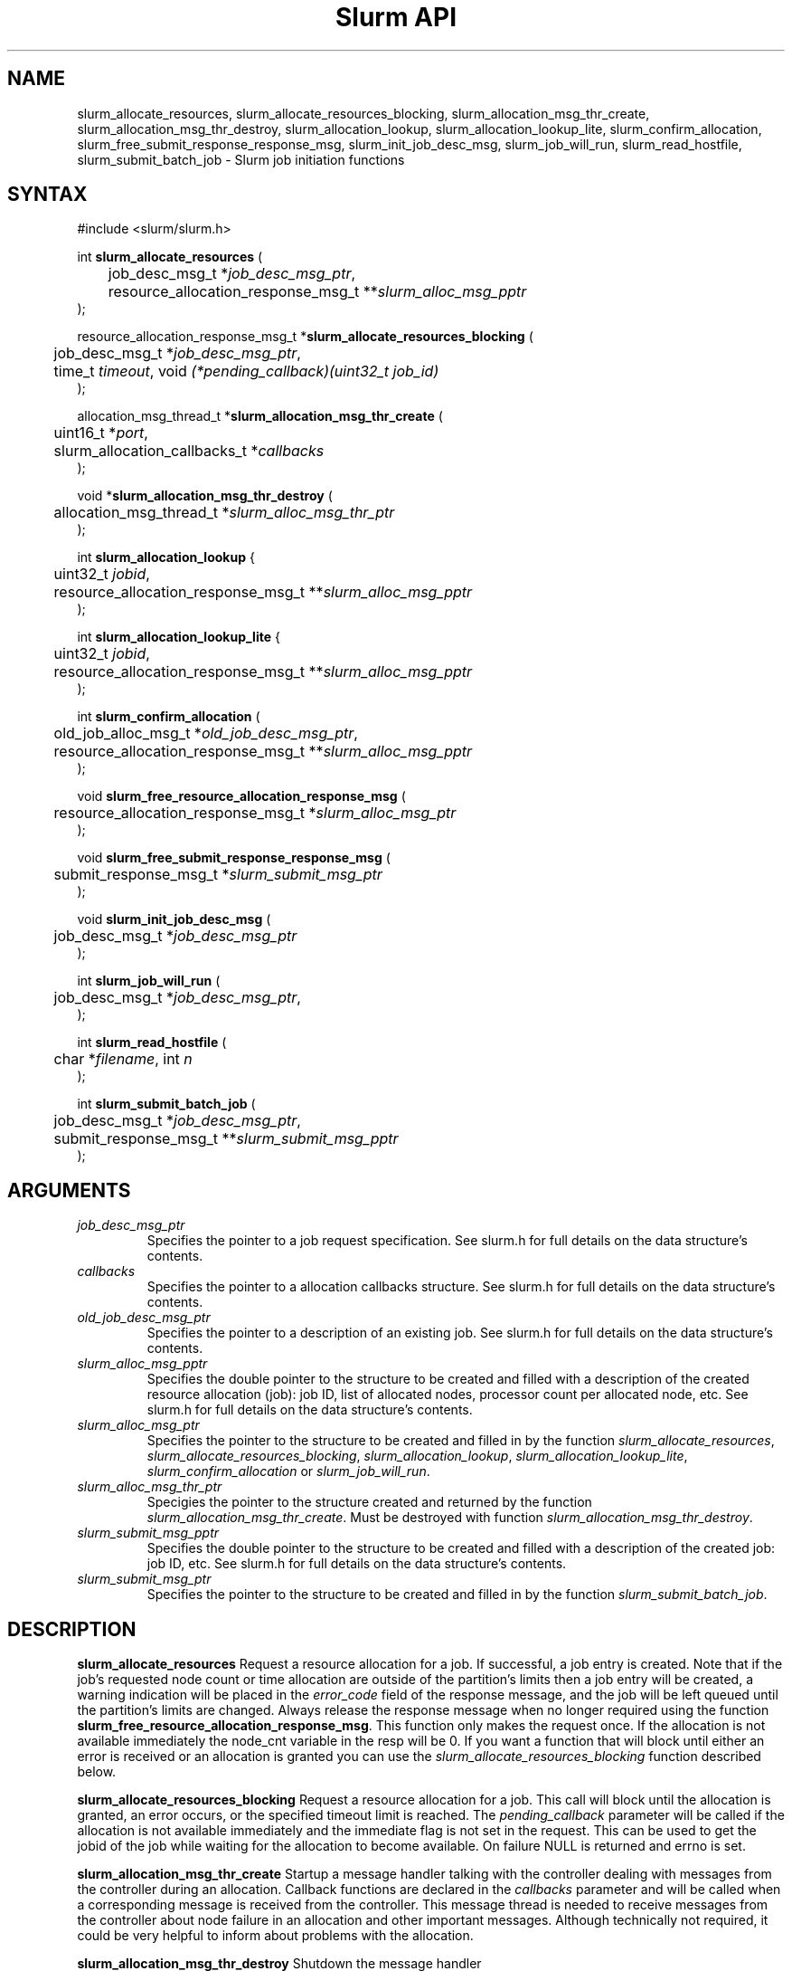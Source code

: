 .TH "Slurm API" "3" "April 2006" "Morris Jette" "Slurm job initiation functions"
.SH "NAME"
slurm_allocate_resources, slurm_allocate_resources_blocking,
slurm_allocation_msg_thr_create, slurm_allocation_msg_thr_destroy,
slurm_allocation_lookup, slurm_allocation_lookup_lite,
slurm_confirm_allocation,
slurm_free_submit_response_response_msg, slurm_init_job_desc_msg,
slurm_job_will_run, slurm_read_hostfile, slurm_submit_batch_job
\- Slurm job initiation functions
.SH "SYNTAX"
.LP
#include <slurm/slurm.h>
.LP
int \fBslurm_allocate_resources\fR (
.br
	job_desc_msg_t *\fIjob_desc_msg_ptr\fP,
.br
	resource_allocation_response_msg_t **\fIslurm_alloc_msg_pptr\fP
.br
);
.LP
resource_allocation_response_msg_t *\fBslurm_allocate_resources_blocking\fR (
.br
	job_desc_msg_t *\fIjob_desc_msg_ptr\fP,
.br
	time_t \fItimeout\fP, void \fI(*pending_callback)(uint32_t job_id)\fP
.br
);
.LP
allocation_msg_thread_t *\fBslurm_allocation_msg_thr_create\fR (
.br
	uint16_t *\fIport\fP,
.br
	slurm_allocation_callbacks_t *\fIcallbacks\fP
.br
);
.LP
void *\fBslurm_allocation_msg_thr_destroy\fR (
.br
	allocation_msg_thread_t *\fIslurm_alloc_msg_thr_ptr\fP
.br
);
.LP
int \fBslurm_allocation_lookup\fR {
.br
	uint32_t \fIjobid\fP,
.br
	resource_allocation_response_msg_t **\fIslurm_alloc_msg_pptr\fP
.br
);
.LP
int \fBslurm_allocation_lookup_lite\fR {
.br
	uint32_t \fIjobid\fP,
.br
	resource_allocation_response_msg_t **\fIslurm_alloc_msg_pptr\fP
.br
);
.LP
int \fBslurm_confirm_allocation\fR (
.br
	old_job_alloc_msg_t *\fIold_job_desc_msg_ptr\fP,
.br
	resource_allocation_response_msg_t **\fIslurm_alloc_msg_pptr\fP
.br
);
.LP
void \fBslurm_free_resource_allocation_response_msg\fR (
.br
	resource_allocation_response_msg_t *\fIslurm_alloc_msg_ptr\fP
.br
);
.LP
void \fBslurm_free_submit_response_response_msg\fR (
.br
	submit_response_msg_t *\fIslurm_submit_msg_ptr\fP
.br
);
.LP
void \fBslurm_init_job_desc_msg\fR (
.br
	job_desc_msg_t *\fIjob_desc_msg_ptr\fP
.br
);
.LP
int \fBslurm_job_will_run\fR (
.br
	job_desc_msg_t *\fIjob_desc_msg_ptr\fP,
.br
);
.LP
int \fBslurm_read_hostfile\fR (
.br
	char *\fIfilename\fP, int \fIn\fP
.br
);
.LP
int \fBslurm_submit_batch_job\fR (
.br
	job_desc_msg_t *\fIjob_desc_msg_ptr\fP,
.br
	submit_response_msg_t **\fIslurm_submit_msg_pptr\fP
.br
);
.SH "ARGUMENTS"
.LP
.TP
\fIjob_desc_msg_ptr\fP
Specifies the pointer to a job request specification. See slurm.h for full details
on the data structure's contents.
.TP
\fIcallbacks\fP
Specifies the pointer to a allocation callbacks structure.  See
slurm.h for full details on the data structure's contents.
.TP
\fIold_job_desc_msg_ptr\fP
Specifies the pointer to a description of an existing job. See slurm.h for
full details on the data structure's contents.
.TP
\fIslurm_alloc_msg_pptr\fP
Specifies the double pointer to the structure to be created and filled with a
description of the created resource allocation (job): job ID, list of allocated nodes,
processor count per allocated node, etc. See slurm.h for full details on the data
structure's contents.
.TP
\fIslurm_alloc_msg_ptr\fP
Specifies the pointer to the structure to be created and filled in by the function
\fIslurm_allocate_resources\fP,
\fIslurm_allocate_resources_blocking\fP,
\fIslurm_allocation_lookup\fP, \fIslurm_allocation_lookup_lite\fP,
\fIslurm_confirm_allocation\fP or \fIslurm_job_will_run\fP.
.TP
\fIslurm_alloc_msg_thr_ptr\fP
Specigies the pointer to the structure created and returned by the
function \fIslurm_allocation_msg_thr_create\fP.  Must be destroyed
with function \fIslurm_allocation_msg_thr_destroy\fP.
.TP
\fIslurm_submit_msg_pptr\fP
Specifies the double pointer to the structure to be created and filled with a description
of the created job: job ID, etc. See slurm.h for full details on the
data structure's contents.
.TP
\fIslurm_submit_msg_ptr\fP
Specifies the pointer to the structure to be created and filled in by the function \fIslurm_submit_batch_job\fP.
.SH "DESCRIPTION"
.LP
\fBslurm_allocate_resources\fR Request a resource allocation for a job. If
successful, a job entry is created. Note that if the job's requested node
count or time allocation are outside of the partition's limits then a job
entry will be created, a warning indication will be placed in the \fIerror_code\fP field of the response message, and the job will be left
queued until the partition's limits are changed.
Always release the response message when no longer required using
the function \fBslurm_free_resource_allocation_response_msg\fR.  This
function only makes the request once.  If the allocation is not
available immediately the node_cnt variable in the resp will be 0.  If
you want a function that will block until either an error is received
or an allocation is granted you can use the
\fIslurm_allocate_resources_blocking\fP function described below.
.LP
\fBslurm_allocate_resources_blocking\fR Request a resource allocation for a
job.  This call will block until the allocation is granted, an error
occurs, or the specified timeout limit is reached.  The \fIpending_callback\fP
parameter will be called if the allocation is not available
immediately and the immediate flag is not set in the request.  This can
be used to get the jobid of the job while waiting for the allocation
to become available.  On failure NULL is returned and errno is set.
.LP
\fBslurm_allocation_msg_thr_create\fR Startup a message handler
talking with the controller dealing with messages from the controller
during an allocation. Callback functions are declared in the
\fIcallbacks\fP parameter and will be called when a corresponding
message is received from the controller.  This message thread is
needed to receive messages from the controller about node failure in
an allocation and other important messages.  Although technically not
required, it could be very helpful to inform about problems with the
allocation.
.LP
\fBslurm_allocation_msg_thr_destroy\fR Shutdown the message handler
 talking with the controller dealing with messages from the controller during
 an allocation.
.LP
\fBslurm_confirm_allocation\fR Return detailed information on a specific
existing job allocation. \fBOBSOLETE FUNCTION: Use slurm_allocation_lookup
instead.\fR This function may only be successfully executed by the job's
owner or user root.
.LP
\fBslurm_free_resource_allocation_response_msg\fR Release the storage generated in response
to a call of the function \fBslurm_allocate_resources\fR,
\fBslurm_allocation_lookup\fR, or \fBslurm_allocation_lookup_lite\fR.
.LP
\fBslurm_free_submit_response_msg\fR Release the storage generated in response
to a call of the function \fBslurm_submit_batch_job\fR.
.LP
\fBslurm_init_job_desc_msg\fR Initialize the contents of a job descriptor with default values.
Execute this function before issuing a request to submit or modify a job.
.LP
\fBslurm_job_will_run\fR Determine if the supplied job description could be executed immediately.
.LP
\fBslurm_read_hostfile\fR Read a SLURM hostfile specified by
"filename".  "filename" must contain a list of SLURM NodeNames, one
per line.  Reads up to "n" number of hostnames from the file. Returns
a string representing a hostlist ranged string of the contents
of the file.  This is a helper function, it does not contact any SLURM
daemons.
.LP
\fBslurm_submit_batch_job\fR Submit a job for later execution. Note that if
the job's requested node count or time allocation are outside of the partition's limits then a job entry will be created, a warning indication will be placed in the \fIerror_code\fP field of the response message, and the job will be left queued until the partition's limits are changed and resources are available.  Always release the response message when no
longer required using the function \fBslurm_free_submit_response_msg\fR.
.SH "RETURN VALUE"
.LP
On success, zero is returned. On error, \-1 is returned, and Slurm error code is set appropriately.
.SH "ERRORS"
.LP
\fBSLURM_PROTOCOL_VERSION_ERROR\fR Protocol version has changed, re\-link your code.
.LP
\fBESLURM_CAN_NOT_START_IMMEDIATELY\fR the job can not be started immediately as requested.
.LP
\fBESLURM_DEFAULT_PARTITION_NOT_SET\fR the system lacks a valid default partition.
.LP
\fBESLURM_JOB_MISSING_PARTITION_KEY\fR use of this partition is restricted through a credential provided only to user root. This job lacks such a valid credential.
.LP
\fBESLURM_JOB_MISSING_REQUIRED_PARTITION_GROUP\fR use of this partition is restricted to certain groups. This user is not a member of an authorized group.
.LP
\fBESLURM_REQUESTED_NODES_NOT_IN_PARTITION\fR the job requested use of specific nodes which are not in the requested (or default) partition.
.LP
\fBESLURM_TOO_MANY_REQUESTED_CPUS\fR the job requested use of more processors than can be made available to in the requested (or default) partition.
.LP
\fBESLURM_TOO_MANY_REQUESTED_NODES\fR the job requested use of more nodes than can be made available to in the requested (or default) partition.
.LP
\fBESLURM_ERROR_ON_DESC_TO_RECORD_COPY\fR unable to create the job due to internal resources being exhausted. Try again later.
.LP
\fBESLURM_JOB_MISSING_SIZE_SPECIFICATION\fR the job failed to specify some size specification. At least one of the following must be supplied: required processor count, required node count, or required node list.
.LP
\fBESLURM_JOB_SCRIPT_MISSING\fR failed to identify executable program to be queued.
.LP
\fBESLURM_USER_ID_MISSING\fR identification of the job's owner was not provided.
.LP
\fBESLURM_DUPLICATE_JOB_ID\fR the requested job id is already in use.
.LP
\fBESLURM_NOT_TOP_PRIORITY\fR job can not be started immediately because higher priority jobs are waiting to use this partition.
.LP
\fBESLURM_REQUESTED_NODE_CONFIG_UNAVAILABLE\fR the requested node configuration is not available (at least not in sufficient quantity) to satisfy the request.
.LP
\fBESLURM_REQUESTED_PART_CONFIG_UNAVAILABLE\fR the requested partition
configuration is not available to satisfy the request. This is not a fatal
error, but indicates that the job will be left queued until the partition's
configuration is changed. This typically indicates that the job's requested
node count is outside of the node count range its partition is configured
to support (e.g. the job wants 64 nodes and the partition will only schedule
jobs using between 1 and 32 nodes). Alternately, the job's time limit exceeds
the partition's time limit.
.LP
\fBESLURM_NODES_BUSY\fR the requested nodes are already in use.
.LP
\fBESLURM_INVALID_FEATURE\fR the requested feature(s) does not exist.
.LP
\fBESLURM_INVALID_JOB_ID\fR the requested job id does not exist.
.LP
\fBESLURM_INVALID_NODE_COUNT\fR the requested node count is not valid.
.LP
\fBESLURM_INVALID_NODE_NAME\fR the requested node name(s) is/are not valid.
.LP
\fBESLURM_INVALID_PARTITION_NAME\fR the requested partition name is not valid.
.LP
\fBESLURM_TRANSITION_STATE_NO_UPDATE\fR the requested job configuration change can not take place at this time. Try again later.
.LP
\fBESLURM_ALREADY_DONE\fR the specified job has already completed and can not be modified.
.LP
\fBESLURM_ACCESS_DENIED\fR the requesting user lacks authorization for the requested action (e.g. trying to delete or modify another user's job).
.LP
\fBESLURM_INTERCONNECT_FAILURE\fR failed to configure the node interconnect.
.LP
\fBESLURM_BAD_DIST\fR task distribution specification is invalid.
.LP
\fBSLURM_PROTOCOL_SOCKET_IMPL_TIMEOUT\fR Timeout in communicating with
SLURM controller.
.SH "NON-BLOCKING EXAMPLE"
.LP
#include <stdio.h>
.br
#include <stdlib.h>
.br
#include <signal.h>
.br
#include <slurm/slurm.h>
.br
#include <slurm/slurm_errno.h>
.LP
int main (int argc, char *argv[])
.br
{
.br
	job_desc_msg_t job_desc_msg;
.br
	resource_allocation_response_msg_t* slurm_alloc_msg_ptr ;
.LP
	slurm_init_job_desc_msg( &job_desc_msg );
.br
	job_desc_msg. name = ("job01\0");
.br
	job_desc_msg. job_min_memory = 1024;
.br
	job_desc_msg. time_limit = 200;
.br
	job_desc_msg. min_nodes = 400;
.br
	job_desc_msg. user_id = getuid();
.br
	job_desc_msg. group_id = getgid();
.br
	if (slurm_allocate_resources(&job_desc_msg,
.br
	                             &slurm_alloc_msg_ptr)) {
.br
		slurm_perror ("slurm_allocate_resources error");
.br
		exit (1);
.br
	}
.br
	printf ("Allocated nodes %s to job_id %u\\n",
.br
	        slurm_alloc_msg_ptr\->node_list,
.br
	        slurm_alloc_msg_ptr\->job_id );
.br
	if (slurm_kill_job(slurm_alloc_msg_ptr\->job_id, SIGKILL, 0)) {
.br
		printf ("kill errno %d\\n", slurm_get_errno());
.br
		exit (1);
.br
	}
.br
	printf ("canceled job_id %u\\n",
.br
	        slurm_alloc_msg_ptr\->job_id );
.br
	slurm_free_resource_allocation_response_msg(
.br
			slurm_alloc_msg_ptr);
.br
	exit (0);
.br
}

.SH "BLOCKING EXAMPLE"
.LP
#include <stdio.h>
.br
#include <stdlib.h>
.br
#include <signal.h>
.br
#include <slurm/slurm.h>
.br
#include <slurm/slurm_errno.h>
.LP
int main (int argc, char *argv[])
.br
{
.br
	job_desc_msg_t job_desc_msg;
.br
	resource_allocation_response_msg_t* slurm_alloc_msg_ptr ;
.LP
	slurm_init_job_desc_msg( &job_desc_msg );
.br
	job_desc_msg. name = ("job01\0");
.br
	job_desc_msg. job_min_memory = 1024;
.br
	job_desc_msg. time_limit = 200;
.br
	job_desc_msg. min_nodes = 400;
.br
	job_desc_msg. user_id = getuid();
.br
	job_desc_msg. group_id = getgid();
.br
	if (!(slurm_alloc_msg_ptr =
.br
	      slurm_allocate_resources_blocking(&job_desc_msg, 0, NULL))) {
.br
		slurm_perror ("slurm_allocate_resources_blocking error");
.br
		exit (1);
.br
	}
.br
	printf ("Allocated nodes %s to job_id %u\\n",
.br
	        slurm_alloc_msg_ptr\->node_list,
.br
	        slurm_alloc_msg_ptr\->job_id );
.br
	if (slurm_kill_job(slurm_alloc_msg_ptr\->job_id, SIGKILL, 0)) {
.br
		printf ("kill errno %d\\n", slurm_get_errno());
.br
		exit (1);
.br
	}
.br
	printf ("canceled job_id %u\\n",
.br
	        slurm_alloc_msg_ptr\->job_id );
.br
	slurm_free_resource_allocation_response_msg(
.br
			slurm_alloc_msg_ptr);
.br
	exit (0);
.br
}

.SH "NOTE"
These functions are included in the libslurm library,
which must be linked to your process for use
(e.g. "cc \-lslurm myprog.c").

.SH "COPYING"
Copyright (C) 2002\-2006 The Regents of the University of California.
Produced at Lawrence Livermore National Laboratory (cf, DISCLAIMER).
CODE\-OCEC\-09\-009. All rights reserved.
.LP
This file is part of SLURM, a resource management program.
For details, see <http://slurm.schedmd.com/>.
.LP
SLURM is free software; you can redistribute it and/or modify it under
the terms of the GNU General Public License as published by the Free
Software Foundation; either version 2 of the License, or (at your option)
any later version.
.LP
SLURM is distributed in the hope that it will be useful, but WITHOUT ANY
WARRANTY; without even the implied warranty of MERCHANTABILITY or FITNESS
FOR A PARTICULAR PURPOSE.  See the GNU General Public License for more
details.
.SH "SEE ALSO"
.LP
\fBhostlist_create\fR(3), \fBhostlist_shift\fR(3), \fBhostlist_destroy\fR(3),
\fBscancel\fR(1), \fBsrun\fR(1), \fBslurm_free_job_info_msg\fR(3),
\fBslurm_get_errno\fR(3), \fBslurm_load_jobs\fR(3),
\fBslurm_perror\fR(3), \fBslurm_strerror\fR(3)
